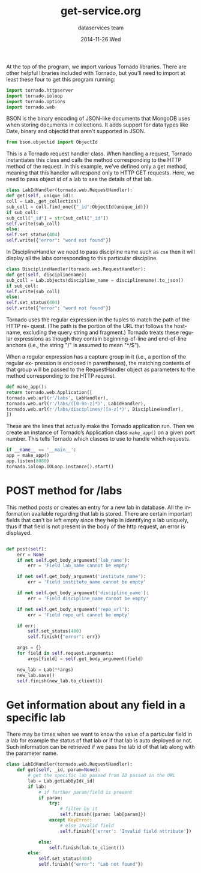 #+TITLE:     get-service.org
#+AUTHOR:    dataservices team
#+EMAIL:     madhavi@vlabs.ac.in
#+DATE:      2014-11-26 Wed

#+LANGUAGE:  en
#+OPTIONS:   H:3 num:t toc:t \n:nil @:t ::t |:t ^:t -:t f:t *:t <:t
#+OPTIONS:   TeX:t LaTeX:nil skip:nil d:nil todo:t pri:nil tags:not-in-toc

#+EXPORT_SELECT_TAGS: export
#+EXPORT_EXCLUDE_TAGS: noexport
#+LINK_UP:   
#+LINK_HOME: 
#+PROPERTY: session *scratch*
#+PROPERTY: results output
#+PROPERTY: tangle api.py
#+PROPERTY: exports code


At the top of the program, we import various Tornado libraries. There are other helpful
libraries included with Tornado, but you’ll need to import at least these four to get this
program running:
#+begin_src python
import tornado.httpserver
import tornado.ioloop
import tornado.options
import tornado.web
#+end_src
BSON is the binary encoding of JSON-like documents that MongoDB uses when storing documents in collections.
It adds support for data types like Date, binary and objectid that aren't supported in JSON.

#+begin_src python
from bson.objectid import ObjectId
#+end_src

This is a Tornado request handler class. When handling a request, Tornado instantiates
this class and calls the method corresponding to the HTTP method of the request. In
this example, we’ve defined only a get method, meaning that this handler will respond
only to HTTP GET requests. Here, we need to pass object id of a lab to see
the details of that lab.

#+begin_src python
class LabIdHandler(tornado.web.RequestHandler):
def get(self, unique_id):
coll = Lab._get_collection()
sub_coll = coll.find_one({"_id":ObjectId(unique_id)})
if sub_coll:
sub_coll["_id"] = str(sub_coll["_id"])
self.write(sub_coll)
else:
self.set_status(404)
self.write({"error": "word not found"})
#+end_src

In DisciplineHandler we need to pass discipline name such as =cse= then it will 
display all the labs corresponding to this particular discipline.

#+begin_src python
class DisciplineHandler(tornado.web.RequestHandler):
def get(self, disciplinename):
sub_coll = Lab.objects(discipline_name = disciplinename).to_json()
if sub_coll:
self.write(sub_coll)
else:
self.set_status(404)
self.write({"error": "word not found"})
#+end_src

Tornado uses the regular expression in the tuples to match the path of the HTTP re-
quest. (The path is the portion of the URL that follows the hostname, excluding the
query string and fragment.) Tornado treats these regular expressions as though they
contain beginning-of-line and end-of-line anchors (i.e., the string "/" is assumed to
mean "^/$").

When a regular expression has a capture group in it (i.e., a portion of the regular ex-
pression is enclosed in parentheses), the matching contents of that group will be passed
to the RequestHandler object as parameters to the method corresponding to the HTTP
request.

#+begin_src python
def make_app():
return tornado.web.Application([
tornado.web.url(r'/labs', LabHandler),
tornado.web.url(r'/labs/([0-9a-z]*)', LabIdHandler),
tornado.web.url(r'/labs/disciplines/([a-z]*)', DisciplineHandler),
])
#+end_src
These are the lines that actually make the Tornado application run.
Then we create an instance of Tornado’s Application class 
=make_app()= on a given port number. This tells Tornado which 
classes to use to handle which requests.
#+begin_src python
if __name__ == '__main__':
app = make_app()
app.listen(8080)
tornado.ioloop.IOLoop.instance().start()
#+end_src

* POST method for /labs
This method posts or creates an entry for a new lab in database. All
the information available regarding that lab is stored.  There are
certain important fields that can't be left empty since they help in
identifying a lab uniquely, thus if that field is not present in the
body of the http request, an error is displayed.

#+BEGIN_SRC python

 def post(self):
     err = None
     if not self.get_body_argument('lab_name'):
         err = 'Field lab_name cannot be empty'

     if not self.get_body_argument('institute_name'):
         err = 'Field institute_name cannot be empty'

     if not self.get_body_argument('discipline_name'):
         err = 'Field discipline_name cannot be empty'

     if not self.get_body_argument('repo_url'):
         err = 'Field repo_url cannot be empty'

     if err:
         self.set_status(400)
         self.finish({"error": err})

     args = {}
     for field in self.request.arguments:
         args[field] = self.get_body_argument(field)

     new_lab = Lab(**args)
     new_lab.save()
     self.finish(new_lab.to_client())
#+end_src
        

* Get information about any field in a specific lab
There may be times when we want to know the value of a particular
field in a lab for example the status of that lab or if that lab is
auto deployed or not.  Such information can be retrieved if we pass
the lab id of that lab along with the parameter name.
      
#+BEGIN_SRC python
class LabIdHandler(tornado.web.RequestHandler):
    def get(self, _id, param=None):
        # get the specific lab passed from ID passed in the URL
        lab = Lab.getLabById(_id)
        if lab:
            # if further param/field is present
            if param:
                try:
                    # filter by it
                    self.finish({param: lab[param]})
                except KeyError:
                    # else invalid field
                    self.finish({'error': 'Invalid field attribute'})

            else:
                self.finish(lab.to_client())
        else:
            self.set_status(404)
            self.finish({"error": "Lab not found"})

#+END_SRC


